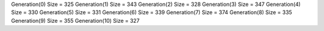 Generation(0)
Size = 325
Generation(1)
Size = 343
Generation(2)
Size = 328
Generation(3)
Size = 347
Generation(4)
Size = 330
Generation(5)
Size = 331
Generation(6)
Size = 339
Generation(7)
Size = 374
Generation(8)
Size = 335
Generation(9)
Size = 355
Generation(10)
Size = 327
